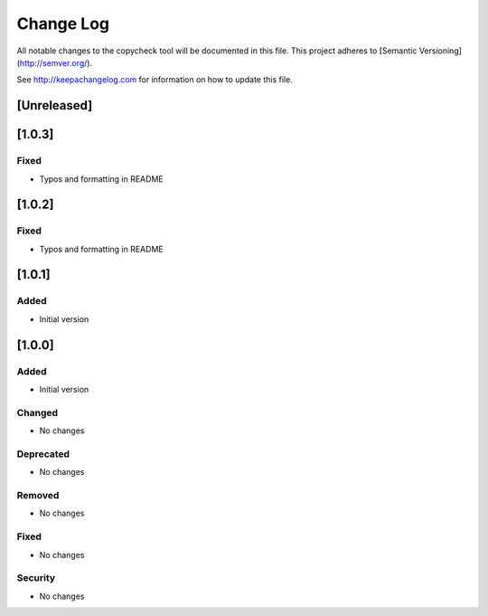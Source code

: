 Change Log
==========

All notable changes to the copycheck tool will be
documented in this file.
This project adheres to [Semantic Versioning](http://semver.org/).

See http://keepachangelog.com for information on how to update this file.

[Unreleased]
------------


[1.0.3]
-------

Fixed
~~~~~
- Typos and formatting in README


[1.0.2]
-------

Fixed
~~~~~
- Typos and formatting in README


[1.0.1]
-------

Added
~~~~~
- Initial version


[1.0.0]
-------

Added
~~~~~
- Initial version

Changed
~~~~~~~
- No changes

Deprecated
~~~~~~~~~~
- No changes

Removed
~~~~~~~
- No changes

Fixed
~~~~~
- No changes

Security
~~~~~~~~
- No changes

